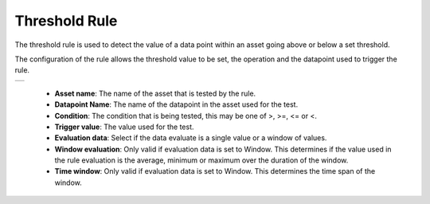.. Images
.. |threshold| image:: images/threshold.jpg

Threshold Rule
==============

The threshold rule is used to detect the value of a data point within an asset going above or below a set threshold.

The configuration of the rule allows the threshold value to be set, the operation and the datapoint used to trigger the rule.

+-------------+
| |threshold| |
+-------------+

  - **Asset name**: The name of the asset that is tested by the rule.

  - **Datapoint Name**: The name of the datapoint in the asset used for the test.

  - **Condition**: The condition that is being tested, this may be one of >, >=, <= or <.

  - **Trigger value**: The value used for the test.

  - **Evaluation data**: Select if the data evaluate is a single value or a window of values.

  - **Window evaluation**: Only valid if evaluation data is set to Window. This determines if the value used in the rule evaluation is the average, minimum or maximum over the duration of the window.

  - **Time window**: Only valid if evaluation data is set to Window. This determines the time span of the window.
